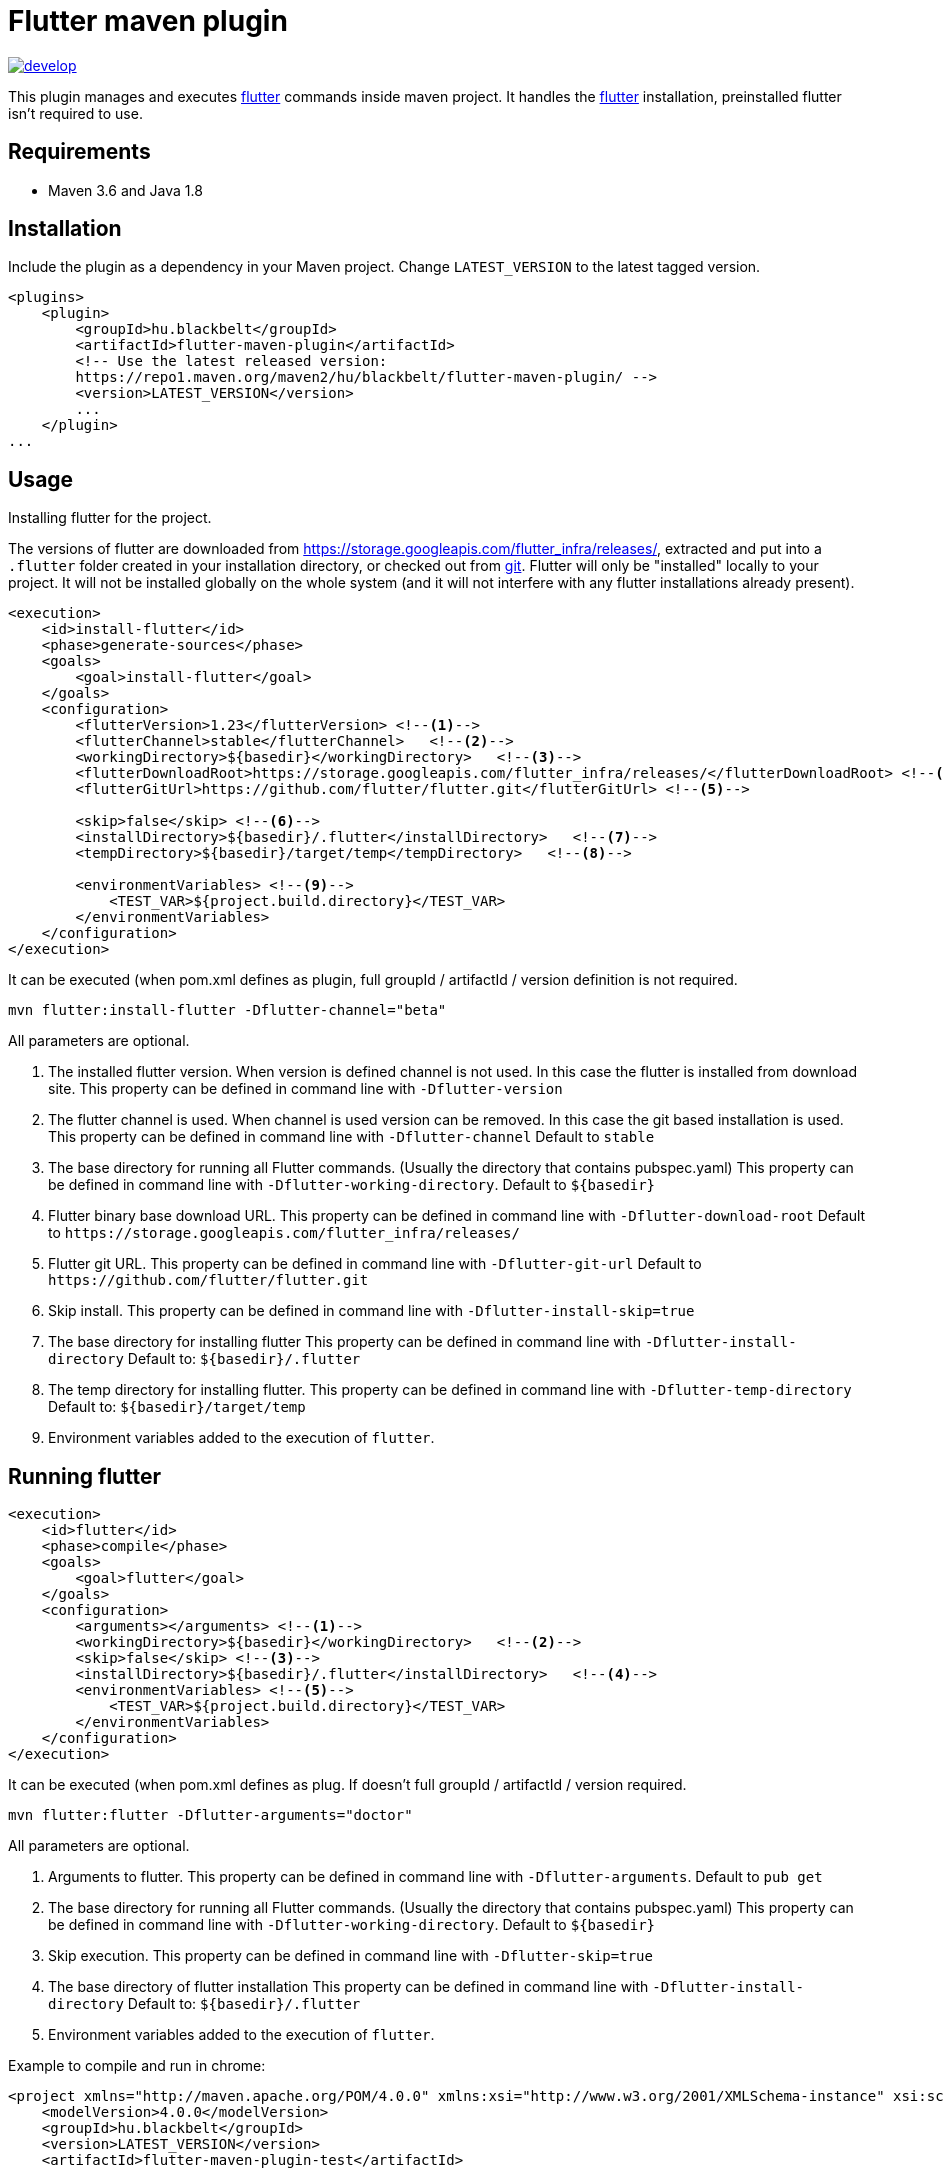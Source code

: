 Flutter maven plugin
====================

image::https://app.wercker.com/status/6bf0752c383da9e526e8ff73d860845d/m/develop[link="https://app.wercker.com/project/byKey/6bf0752c383da9e526e8ff73d860845d" float="center"]


This plugin manages and executes https://flutter.dev/[flutter] commands inside maven project. 
It handles the https://flutter.dev/[flutter] installation, preinstalled
flutter isn't required to use. 

## Requirements

- Maven 3.6 and Java 1.8

## Installation

Include the plugin as a dependency in your Maven project. Change `LATEST_VERSION` to the latest tagged version.


```
<plugins>
    <plugin>
        <groupId>hu.blackbelt</groupId>
        <artifactId>flutter-maven-plugin</artifactId>
        <!-- Use the latest released version:
        https://repo1.maven.org/maven2/hu/blackbelt/flutter-maven-plugin/ -->
        <version>LATEST_VERSION</version>
        ...
    </plugin>
...

```

## Usage

Installing flutter for the project.

The versions of flutter are downloaded from https://storage.googleapis.com/flutter_infra/releases/, extracted and put into a `.flutter` folder created in your installation directory, or checked out from https://github.com/flutter/flutter.git[git]. Flutter will only be "installed" locally to your project. It will not be installed globally on the whole system (and it will not interfere with any flutter installations already present).

```
<execution>
    <id>install-flutter</id>
    <phase>generate-sources</phase>
    <goals>
        <goal>install-flutter</goal>
    </goals>
    <configuration>
        <flutterVersion>1.23</flutterVersion> <!--1-->
        <flutterChannel>stable</flutterChannel>   <!--2-->
        <workingDirectory>${basedir}</workingDirectory>   <!--3-->
        <flutterDownloadRoot>https://storage.googleapis.com/flutter_infra/releases/</flutterDownloadRoot> <!--4-->
        <flutterGitUrl>https://github.com/flutter/flutter.git</flutterGitUrl> <!--5-->

        <skip>false</skip> <!--6-->
        <installDirectory>${basedir}/.flutter</installDirectory>   <!--7-->
        <tempDirectory>${basedir}/target/temp</tempDirectory>   <!--8-->

        <environmentVariables> <!--9-->
            <TEST_VAR>${project.build.directory}</TEST_VAR>
        </environmentVariables> 
    </configuration>
</execution>
```

It can be executed (when pom.xml defines as plugin, full groupId / artifactId / version definition is not required.
```
mvn flutter:install-flutter -Dflutter-channel="beta"
```
All parameters are optional.

<1> The installed flutter version. When version is defined channel is not used. In this case the flutter is installed from download site. This property can be defined in command line with `-Dflutter-version`

<2> The flutter channel is used. When channel is used version can be removed. In this case the git based installation is used. This property can be defined in command line with `-Dflutter-channel` Default to `stable`

<3> The base directory for running all Flutter commands. (Usually the directory that contains pubspec.yaml) This property can be defined in command line with `-Dflutter-working-directory`. 
Default to `${basedir}`

<4> Flutter binary base download URL.
This property can be defined in command line with `-Dflutter-download-root`
Default to `https://storage.googleapis.com/flutter_infra/releases/`

<5> Flutter git URL.
This property can be defined in command line with `-Dflutter-git-url`
Default to `https://github.com/flutter/flutter.git`

<6> Skip install.
This property can be defined in command line with `-Dflutter-install-skip=true`

<7> The base directory for installing flutter
This property can be defined in command line with `-Dflutter-install-directory`
Default to: `${basedir}/.flutter`

<8> The temp directory for installing flutter.
This property can be defined in command line with `-Dflutter-temp-directory`
Default to: `${basedir}/target/temp`

<9> Environment variables added to the execution of `flutter`.


## Running flutter

```
<execution>
    <id>flutter</id>
    <phase>compile</phase>
    <goals>
        <goal>flutter</goal>
    </goals>
    <configuration>
        <arguments></arguments> <!--1-->
        <workingDirectory>${basedir}</workingDirectory>   <!--2-->
        <skip>false</skip> <!--3-->
        <installDirectory>${basedir}/.flutter</installDirectory>   <!--4-->
        <environmentVariables> <!--5-->
            <TEST_VAR>${project.build.directory}</TEST_VAR>
        </environmentVariables> 
    </configuration>
</execution>
```

It can be executed (when pom.xml defines as plug. If doesn't full groupId / artifactId / version required.
```
mvn flutter:flutter -Dflutter-arguments="doctor"
```
All parameters are optional.

<1> Arguments to flutter. This property can be defined in command line with `-Dflutter-arguments`. 
Default to `pub get`

<2> The base directory for running all Flutter commands. (Usually the directory that contains pubspec.yaml) This property can be defined in command line with `-Dflutter-working-directory`. 
Default to `${basedir}`

<3> Skip execution.
This property can be defined in command line with `-Dflutter-skip=true`

<4> The base directory of flutter installation
This property can be defined in command line with `-Dflutter-install-directory`
Default to: `${basedir}/.flutter`

<5> Environment variables added to the execution of `flutter`.


Example to compile and run in chrome:
```
<project xmlns="http://maven.apache.org/POM/4.0.0" xmlns:xsi="http://www.w3.org/2001/XMLSchema-instance" xsi:schemaLocation="http://maven.apache.org/POM/4.0.0 http://maven.apache.org/xsd/maven-4.0.0.xsd">
    <modelVersion>4.0.0</modelVersion>
    <groupId>hu.blackbelt</groupId>
    <version>LATEST_VERSION</version>
    <artifactId>flutter-maven-plugin-test</artifactId>

    <build>
        <plugins>
            <plugin>
                <groupId>hu.blackbelt</groupId>
                <artifactId>flutter-maven-plugin</artifactId>
                <version>1.0.0-SNAPSHOT</version>
                <executions>
                    <execution>
                        <id>install-flutter</id>
                        <phase>generate-sources</phase>
                        <goals>
                            <goal>install-flutter</goal>
                        </goals>
                        <configuration>
                            <flutterChannel>beta</flutterChannel>
                        </configuration>
                    </execution>

                    <execution>
                        <id>flutter-config-enable-web</id>
                        <phase>compile</phase>
                        <goals><goal>flutter</goal></goals>
                        <configuration>
                            <arguments>config --enable-web</arguments>
                        </configuration>
                    </execution>

                    <execution>
                        <id>flutter-pub-get</id>
                        <phase>compile</phase>
                        <goals><goal>flutter</goal></goals>
                    </execution>

                    <execution>
                        <id>run-chrome-get</id>
                        <phase>compile</phase>
                        <goals><goal>flutter</goal></goals>
                        <configuration>
                            <arguments>run -d chrome</arguments>
                        </configuration>
                    </execution>

                </executions>
            </plugin>
        </plugins>
    </build>
</project>

```

## Proxy settings

If you have configured proxy settings for Maven in your settings.xml file, the plugin will automatically use the proxy for downloading flutter, as well as passing the proxy to flutter commands.

## To build this project

```
mvn clean install
```
## Issues, Contributing

Please post any issues on the https://github.com/BlackBeltTechnology/flutter-maven-plugin/issues[Github's Issue tracker]. 
https://github.com/BlackBeltTechnology/flutter-maven-plugin/pulls[Pull requests] are welcome! 
You can find a full list of https://github.com/BlackBeltTechnology/flutter-maven-plugin/graphs/contributors[contributors here].

## Credit

This project heavly insipred by https://github.com/BlackBeltTechnology/flutter-maven-plugin[Frontend maven plugin].

## License

link:LICENSE[Apache 2.0]
